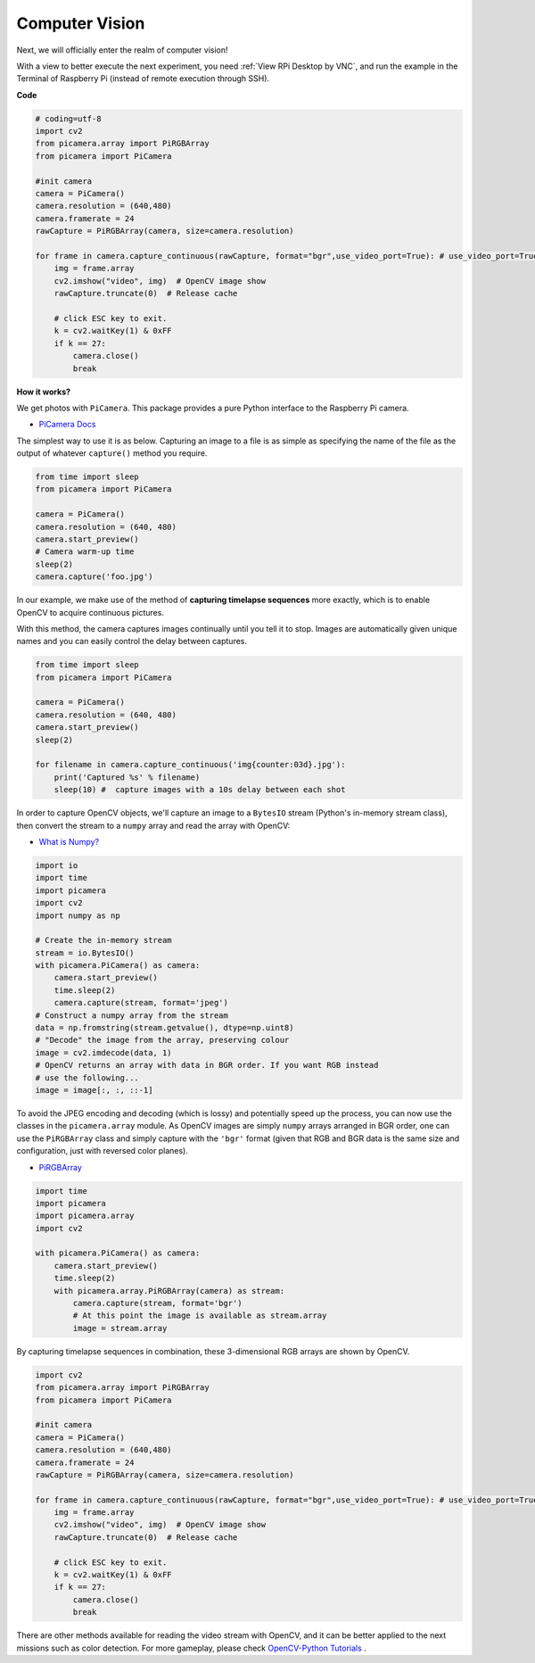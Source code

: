 Computer Vision
==========================================

Next, we will officially enter the realm of computer vision!

With a view to better execute the next experiment, you need :ref:`View RPi Desktop by VNC`, and run the example in the Terminal of Raspberry Pi (instead of remote execution through SSH).


**Code**

.. code-block:: python

    # coding=utf-8
    import cv2
    from picamera.array import PiRGBArray
    from picamera import PiCamera

    #init camera
    camera = PiCamera()
    camera.resolution = (640,480)
    camera.framerate = 24
    rawCapture = PiRGBArray(camera, size=camera.resolution)  

    for frame in camera.capture_continuous(rawCapture, format="bgr",use_video_port=True): # use_video_port=True
        img = frame.array
        cv2.imshow("video", img)  # OpenCV image show
        rawCapture.truncate(0)  # Release cache
    
        # click ESC key to exit.
        k = cv2.waitKey(1) & 0xFF
        if k == 27:
            camera.close()
            break


**How it works?** 

We get photos with ``PiCamera``. This package provides a pure Python interface to the Raspberry Pi camera.

* `PiCamera Docs <https://picamera.readthedocs.io/en/latest/index.html>`_

The simplest way to use it is as below. Capturing an image to a file is as simple as specifying the name of the file as the output of whatever ``capture()`` method you require.

.. code-block:: python

    from time import sleep
    from picamera import PiCamera

    camera = PiCamera()
    camera.resolution = (640, 480)
    camera.start_preview()
    # Camera warm-up time
    sleep(2)
    camera.capture('foo.jpg')

In our example, we make use of the method of **capturing timelapse sequences** more exactly, which is to enable OpenCV to acquire continuous pictures.

With this method, the camera captures images continually until you tell it to stop. Images are automatically given unique names and you can easily control the delay between captures.

.. code-block:: python

    from time import sleep
    from picamera import PiCamera

    camera = PiCamera()
    camera.resolution = (640, 480)
    camera.start_preview()
    sleep(2)    

    for filename in camera.capture_continuous('img{counter:03d}.jpg'):
        print('Captured %s' % filename)
        sleep(10) #  capture images with a 10s delay between each shot

In order to capture OpenCV objects, we'll capture an image to a ``BytesIO`` stream (Python's in-memory stream class), then convert the stream to a ``numpy`` array and read the array with OpenCV:

* `What is Numpy? <https://numpy.org/doc/stable/user/whatisnumpy.html>`_

.. code-block:: python

    import io
    import time
    import picamera
    import cv2
    import numpy as np

    # Create the in-memory stream
    stream = io.BytesIO()
    with picamera.PiCamera() as camera:
        camera.start_preview()
        time.sleep(2)
        camera.capture(stream, format='jpeg')
    # Construct a numpy array from the stream
    data = np.fromstring(stream.getvalue(), dtype=np.uint8)
    # "Decode" the image from the array, preserving colour
    image = cv2.imdecode(data, 1)
    # OpenCV returns an array with data in BGR order. If you want RGB instead
    # use the following...
    image = image[:, :, ::-1]

To avoid the JPEG encoding and decoding (which is lossy) and potentially speed up the process, you can now use the classes in the ``picamera.array`` module. As OpenCV images are simply ``numpy`` arrays arranged in BGR order, one can use the ``PiRGBArray`` class and simply capture with the ``'bgr'`` format (given that RGB and BGR data is the same size and configuration, just with reversed color planes).

* `PiRGBArray <https://picamera.readthedocs.io/en/release-1.13/api_array.html#pirgbarray>`_

.. code-block:: python

    import time
    import picamera
    import picamera.array
    import cv2

    with picamera.PiCamera() as camera:
        camera.start_preview()
        time.sleep(2)
        with picamera.array.PiRGBArray(camera) as stream:
            camera.capture(stream, format='bgr')
            # At this point the image is available as stream.array
            image = stream.array


By capturing timelapse sequences in combination, these 3-dimensional RGB arrays are shown by OpenCV.

.. code-block:: python

    import cv2
    from picamera.array import PiRGBArray
    from picamera import PiCamera

    #init camera
    camera = PiCamera()
    camera.resolution = (640,480)
    camera.framerate = 24
    rawCapture = PiRGBArray(camera, size=camera.resolution)  

    for frame in camera.capture_continuous(rawCapture, format="bgr",use_video_port=True): # use_video_port=True
        img = frame.array
        cv2.imshow("video", img)  # OpenCV image show
        rawCapture.truncate(0)  # Release cache

        # click ESC key to exit.
        k = cv2.waitKey(1) & 0xFF
        if k == 27:
            camera.close()
            break

There are other methods available for reading the video stream with OpenCV, and it can be better applied to the next missions such as color detection.
For more gameplay, please check `OpenCV-Python Tutorials <https://docs.opencv.org/4.0.0/d6/d00/tutorial_py_root.html>`_ .


